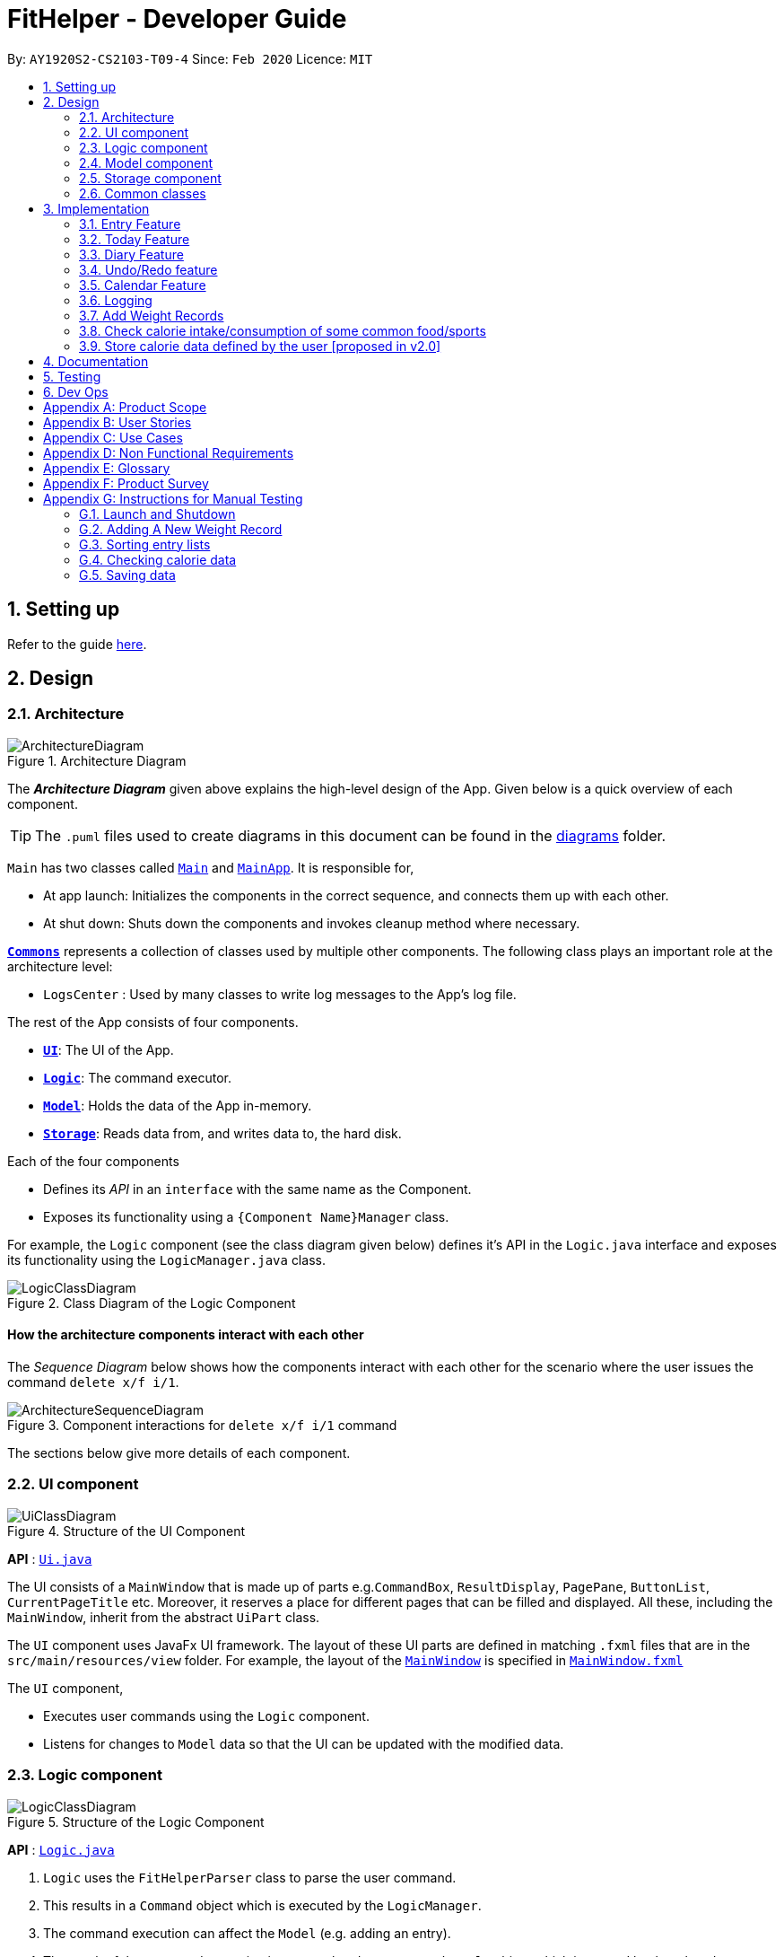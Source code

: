 = FitHelper - Developer Guide
:site-section: DeveloperGuide
:toc:
:toc-title:
:toc-placement: preamble
:sectnums:
:imagesDir: images
:stylesDir: stylesheets
:xrefstyle: full
ifdef::env-github[]
:tip-caption: :bulb:
:note-caption: :information_source:
:warning-caption: :warning:
endif::[]
:repoURL: https://github.com/AY1920S2-CS2103-T09-4/main/tree/master


By: `AY1920S2-CS2103-T09-4`      Since: `Feb 2020`      Licence: `MIT`

== Setting up

Refer to the guide <<SettingUp#, here>>.

== Design

[[Design-Architecture]]
=== Architecture

.Architecture Diagram
image::ArchitectureDiagram.png[]

The *_Architecture Diagram_* given above explains the high-level design of the App. Given below is a quick overview of each component.

[TIP]
The `.puml` files used to create diagrams in this document can be found in the link:{repoURL}/docs/diagrams/[diagrams] folder.

`Main` has two classes called link:{repoURL}/src/main/java/fithelper/Main.java[`Main`] and link:{repoURL}/src/main/java/fithelper/MainApp.java[`MainApp`]. It is responsible for,

* At app launch: Initializes the components in the correct sequence, and connects them up with each other.
* At shut down: Shuts down the components and invokes cleanup method where necessary.

<<Design-Commons,*`Commons`*>> represents a collection of classes used by multiple other components.
The following class plays an important role at the architecture level:

* `LogsCenter` : Used by many classes to write log messages to the App's log file.

The rest of the App consists of four components.

* <<Design-Ui,*`UI`*>>: The UI of the App.
* <<Design-Logic,*`Logic`*>>: The command executor.
* <<Design-Model,*`Model`*>>: Holds the data of the App in-memory.
* <<Design-Storage,*`Storage`*>>: Reads data from, and writes data to, the hard disk.

Each of the four components

* Defines its _API_ in an `interface` with the same name as the Component.
* Exposes its functionality using a `{Component Name}Manager` class.

For example, the `Logic` component (see the class diagram given below) defines it's API in the `Logic.java` interface and exposes its functionality using the `LogicManager.java` class.

.Class Diagram of the Logic Component
image::LogicClassDiagram.png[]

[discrete]
==== How the architecture components interact with each other

The _Sequence Diagram_ below shows how the components interact with each other for the scenario where the user issues the command `delete x/f i/1`.

.Component interactions for `delete x/f i/1` command
image::ArchitectureSequenceDiagram.png[]

The sections below give more details of each component.

[[Design-Ui]]

=== UI component
//tag::UI[]
.Structure of the UI Component
image::UiClassDiagram.png[]

*API* : link:{repoURL}/src/main/java/fithelper/ui/Ui.java[`Ui.java`]

The UI consists of a `MainWindow` that is made up of parts e.g.`CommandBox`, `ResultDisplay`, `PagePane`, `ButtonList`, `CurrentPageTitle` etc.
Moreover, it reserves a place for different pages that can be filled and displayed.
All these, including the `MainWindow`, inherit from the abstract `UiPart` class.

The `UI` component uses JavaFx UI framework. The layout of these UI parts are defined in matching `.fxml` files that are in the `src/main/resources/view` folder. For example, the layout of the link:{repoURL}/src/main/java/fithelper/ui/MainWindow.java[`MainWindow`] is specified in link:{repoURL}/src/main/resources/view/MainWindow.fxml[`MainWindow.fxml`]

The `UI` component,

* Executes user commands using the `Logic` component.
* Listens for changes to `Model` data so that the UI can be updated with the modified data.
//end::UI[]

[[Design-Logic]]

=== Logic component

[[fig-LogicClassDiagram]]

.Structure of the Logic Component
image::LogicClassDiagram.png[]

*API* :
link:{repoURL}/src/main/java/fithelper/logic/Logic.java[`Logic.java`]

.  `Logic` uses the `FitHelperParser` class to parse the user command.
.  This results in a `Command` object which is executed by the `LogicManager`.
.  The command execution can affect the `Model` (e.g. adding an entry).
.  The result of the command execution is encapsulated as a `CommandResult` object which is passed back to the `Ui`.
.  In addition, the `CommandResult` object can also instruct the `Ui` to perform certain actions, such as displaying help to the user.

Given below is the Sequence Diagram for interactions within the `Logic` component for the `execute("delete x/f i/1")` API call.

.Interactions Inside the Logic Component for the `delete x/f i/1` Command
image::DeleteSequenceDiagram.png[]

NOTE: The lifeline for `DeleteCommandParser` should end at the destroy marker (X) but due to a limitation of PlantUML, the lifeline reaches the end of diagram.

[[Design-Model]]
// tag::model[]
=== Model component
The `Model`,

* stores a `UserPref` object that represents the user's preferences.
* stores `UserProfile` and `WeightRecords` objects for user's personal information.
* stores the FitHelper data.
* stores `FitHelperCommit` and `VersionedFitHelper` objects for execution of `redo` and `undo` instructions.
* exposes multiple unmodifiable `ObservableList<Entry>` and one unmodifiable `ObservableList<Diary>` that can be 'observed' e.g. the UI can be bound to this list so that the UI automatically updates when the data in the list change.
* does not depend on any of the other three components.

.Structure of the Model Component
image::ModelClassDiagram.png[]
*API* : link:{repoURL}/src/main/java/fithelper/model/Model.java[`Model.java`]

Below are the class diagrams for different components of model

.Class Diagram for FitHelper
image::FitHelperClassDiagram.png[]
.Class Diagram for UserPrefs
image::UserPrefsClassDiagram.png[]
.Class Diagram for UserProfile
image::UserProfileClassDiagram.png[]
.Structure of VersionedFitHelper and FitHelperCommit
image::VersionedFitHelperClassDiagram.png[]
.Class Diagram for WeightRecords
image::WeightRecordsClassDiagram.png[]
//end::model[]

//tag::storage[]
[[Design-Storage]]
=== Storage component

.Structure of the Storage Component
image::StorageClassDiagram.png[]
*API* : link:{repoURL}/src/main/java/fithelper/storage/Storage.java[`Storage.java`]

The `Storage` component,

* saves a `UserPrefsStorage` object in json format and can read it back.
* saves a `FitHelperStorage` object in json format (*_fithelper.json_*) and can read it back. This database includes all data related to entries and diaries.
** `FitHelperStorage` consists of lists of `Entry` and `Diary`, and thus these two types of objects can be saved in json format and read back too.
* saves a `UserProfileStorage` object in json format (*_userprofile.json_*) and can read it back. This database includes all data related to user profile attributes.
** `UserProfileStorage` consists of a list of `Profile`, and objects in type of `Profile` can be saved in json format and read back.
* saves a `WeightRecordsStorage` object in json format (*_weightrecords.json_*) and can read it back. This database includes all data related to weight records.
** `WeightRecordsStorage` consists of a list of `Weight`, and objects in type of `Weight` can be saved in json format and read back.

//end::storage[]
[[Design-Commons]]
=== Common classes

Classes used by multiple components are in the `fithelper.commons` package.

== Implementation

This section describes some noteworthy details on how certain features are implemented.

// tag::entry[]
=== Entry Feature
The Entry consists of the following:

* Each `Entry` consists of a unique combination of `Name`, `Calorie`, `Location`, `Duration`, `Type`, `Remark`, `Status` and `Time`
* Each `Entry` consists of a `Duration` in hours, default set to 1, smallest accuracy is 0.02 (1 min).
* Each `Entry` consists of a `Type`, either food or sports
* Each `Entry` consists of a `Remark`, default set to be empty
* Each `Entry` consists of a `Status`, either `Done` or `Undone`
* Each class has their respective getter methods

The class diagram below is an overview of the `Entry` class.

.Entry Class Diagram
image::EntryClassDiagram.png[]

==== Implementation of Entry Commands

`Entry` class supports multiple commands. It includes:

* `AddCommand` - Adds a `Entry` into `FitHelper`
* `DeleteCommand` - Deletes a `Entry` from `FitHelper`
* `EditCommand` -  Edits a `Entry` from `FitHelper`
* `FindCommand` - Finds all `Entry` whose `name` contains the keywords user entered
* `ListCommand` - Lists all `Entry`

All the above entry commands will be parsed in `FitHelperParser` and based on their
types (i.e Add, Delete, Edit etc), the corresponding parsers will be invoked (i.e `AddCommandParser`,
`EditCommandParser` etc). After which, the corresponding command will be executed (i.e `AddCommand`,
`EditCommand` etc).

The figure below shows the execution of an `EditCommand`.

.EditCommand Activity Diagram
image::EditEntryActivityDiagram.png[]

After a successful execution, the entry with the given index will be edited from FitHelper.

==== Design Considerations

===== Aspect: `Type` for the entry

* **Option 1:** As a string attribute in `Entry`

** Pros: Easy to implement, less code required

** Cons: Provides a lower level of abstraction

* **Option 2:** Use two different classes to represent types, such as `FoodEntry` and `SportsEntry`

** Pros: Higher level of abstraction

** Cons: More code, generic types are required for implementation of common functionality

In the end, we chose Option 1 as it reduces the amount of duplicated code required, given that all parameters of food entries and sports entries are the same.
However, Option 2 is still an viable option.

===== Aspect: `Time` for the entry

* **Option 1:** Fix the format of `Time` to be `yyyy-MM-dd-hh:mm`

** Pros: Easy to implement, less bug prone

** Cons: Adds inconvenience to the user

* **Option 2:** Use natty, the natural language date parser
** Pros: Brings more convenience for CLI users

** Cons: More bug prone due to the inaccuracy of the date parser. Moreover, only date can be parsed, not time.

Consequently, we chose Option 1 as it standardized the format of date and time across this application.

===== Aspect: `Duration` for the entry

* **Option 1:** As an optional attribute

** Pros: More user friendly, since duration for food entry is less meaningful

** Cons: Calendar display will not able to display food entries

* **Option 2:** As an optional attribute, with default set to 1

** Pros: Calendar display will not able to display food entries with no duration provided

** Cons: The duration does not reflect the true value when user chooses not to enter

We chose Option 2 for better display of entries on the calendar
//end::entry[]

// tag::today[]
=== Today Feature

==== Implementation

FitHelper's entries have a `Time` attribute including a `Date` and a specific `Time` in the format of `yyyy-mm-dd HH:mm`.
Today feature allows the user to view entries with the `Date` of today, i.e. shows only entries in today.
It fetches the `todayFoodEntries` and `todaySportsEntries` stored in FitHelper storage. Because the display of these two lists
have the same logic, they are illustrated as `todayEntries` in this section, as a whole.

* In `FitHelper`, the `UniqueEntryList<Entry> todayEntries` contains all entries on today.
The list is updated whenever changes are made to the general UniqueEntryList<Entry> entries which contains entries of all dates.

* A `FilteredList<Entry> filteredTodayEntries` is stored in the `ModelManager`. `filteredTodayEntries`
in the ModelManager is initialized with this `UniqueEntryList<Entry>` by converting it to an `ObservableList<Entry>`.

* `Today Page` takes in `todayEntries` as a parameter when it is initialized. The list is always displayed on the GUI page as a ListView.

* When the `today` command is executed, FitHelper switches to `Today Page` where the entries on today can be seen.

* Other features implemented in `Today Page`, like `daily calorie calculation`, `daily task completion`, and `dialy performance assessment`,
all depend on the data carried by the passed in list.

An example usage scenario and how the `today` mechanism behaves at each step is shown below.

**Step 1.** The user launches the application for the first time.
`UniqueEntryList` will be initialized with a list of default entries in FitHelper, which contains a few entries with various dates.
`UniqueTodayEntryList` will be initialized concurrently by filtering out entries on today.

**Step 2.** `MainWindow` fetches `ObservableList<Entry> todayEntries`.
`Today Page` is initialized in `MainWindow` with the `ObservableList<Entry> todayEntries` passed from the model.

**Step 3.** The user inputs `today` to view all today entries. `UI` passes the input to `Logic`.

**Step 4.** Logic passes the user input to `FitHelperParser`. `FitHelperParser` identifies that this is a `TodayCommand`
through the word "today".
It then creates a `TodayCommandParser` to parse the it into a `TodayCommand` and return.

**Step 5.** `Logic` gets the `TodayCommand` and execute it.
This execution then returns a `CommandResult` to `UI`, containing the success message and a specified displayed page of `Today Page`.

**Step 5.** `UI` displays the response in the `CommandResult`.
`UI` also switches FitHelper to `Today Page`, where the continuously updated
`todayEntryList` is displayed, since `UI` is constantly listening for the change in `Model`.

The Sequence Diagram below shows how the components interact with each other for the above mentioned scenario.

.Sequence Diagram for Today Feature
image::InitiateTodayPageSequenceDiagram.png[]
//end::today[]

// tag::diary[]
=== Diary Feature

==== Implementation

FitHelper also allows the user to keep a diary with a `Date` in the format of `yyyy-mm-dd` and the `content` with no more than 200 characters.
The diaries are represented as model `Diary` with the attributes of `DiaryId`, `DiaryDate`, and `Content`.
This feature allows the user to view their diaries.
It fetches the `filteredDiaryList` stored in FitHelper storage.

The diary feature is facilitated by
https://docs.oracle.com/javase/8/javafx/api/javafx/collections/transformation/FilteredList.html[FilteredList]
which wraps a ObservableList and
filters using the provided Predicate.
A `FilteredList<Diary> filteredDiaries` is stored in the `ModelManager`.
In `FitHelper`, there is an
`ObservableList<Diary> diaries` which contains all diaries, regardless of its `DiaryDate`. `filteredDiaries`
in the ModelManager is initialized with this ObservableList.

Since a FilteredList needs a Predicate, which matches the elements in the source list that should be visible, the filter mechanism implements the following operation to support filtering:

* `Model#updateFilteredDiaryList(Predicate<Diary> predicate)` -- Sets the value of the property Predicate in the `filteredDiaries`.

** The predicate is declared statically in the `Model` interface, namely
`PREDICATE_SHOW_ALL_DIARIES`.
In particular `PREDICATE_SHOW_ALL_DIARIES` is as follows
```java
    Predicate<Diary> PREDICATE_SHOW_ALL_DIARIES = unused -> true;
```

** The `DiaryCommand` will call this method to change the visibility of diaries with different status by passing in the corresponding predicate.

An example usage scenario and how the diary mechanism behaves at each step is shown below.

**Step 1.** The user launches the application for the first time.
`UniqueDiaryList` contains no default diaries before the user adds any.

**Step 2.** The user inputs `diary` to list all diaries. `UI` passes the input to `Logic`.
Logic then uses a few `Parser` classes to extract layers of information out as seen from steps 3 to 5.

**Step 3.** Logic passes the user input to `FitHelperParser`. `FitHelperParser` identifies that this is a `DiaryCommand`
through the word "diary".
It then creates a
`DiaryCommandParser` to parse the it into a `DiaryCommand` and return.

**Step 4.** `Logic` finally gets the `DiaryCommand` and execute it.
The execution firstly calls
`Model#updateFilteredDiaryList(Predicate<Diary> predicate)` to update the Predicate in
`filteredDiaries` in `Model`.
This execution then returns a `CommandResult` to `UI`, containing the response to the user.

**Step 5.** `UI` displays the response in the `CommandResult`.
In addition, UI will change to display diaries after model updates `filteredDiaries`, since `UI` is constantly listening for the change in `Model`.

The Sequence Diagram below shows how the components interact with each other for the above mentioned scenario.

.Sequence Diagram for Diary Feature
image::DiarySequenceDiagram.png[]
//end::diary[]

// tag::undoredo[]
=== Undo/Redo feature
==== Implementation

The undo/redo mechanism is facilitated by `VersionedFitHelper`.
It extends `FitHelper` with an undo/redo history, stored internally as an `fitHelperStateList` and `currentStatePointer`.
Additionally, it implements the following operations:

* `VersionedFitHelper#commit()` -- Saves the current FitHelper state in its history.
* `VersionedFitHelper#undo()` -- Restores the previous FitHelper state from its history.
* `VersionedFitHelper#redo()` -- Restores a previously undone FitHelper state from its history.

These operations are exposed in the `Model` interface as `Model#commit()`, `Model#undo()` and `Model#redo()` respectively.

Given below is an example usage scenario and how the undo/redo mechanism behaves at each step.

Step 1. The user launches the application for the first time. The `VersionedFitHelper` will be initialized with the initial FitHelper state, and the `currentStatePointer` pointing to that single FitHelper state.

image::UndoRedoState0.png[width = 35%]

Step 2. The user executes `delete x/f i/5` command to delete the 5th food entry in the FitHelper. The `delete` command calls `Model#commit()`, causing the modified state of the FitHelper after the `delete x/f i/5` command executes to be saved in the `fitHelperStateList`, and the `currentStatePointer` is shifted to the newly inserted FitHelper state.

image::UndoRedoState1.png[width = 35%]

Step 3. The user executes `add x/f n/apple ...` to add a new food entry. The `add` command also calls `Model#commit()`, causing another modified FitHelper state to be saved into the `fitHelperStateList`.

image::UndoRedoState2.png[width = 35%]

[NOTE]
If a command fails its execution, it will not call `Model#commit()`, so the FitHelper state will not be saved into the `fitHelperStateList`.

Step 4. The user now decides that adding the food entry was a mistake, and decides to undo that action by executing the `undo` command. The `undo` command will call `Model#undo()`, which will shift the `currentStatePointer` once to the left, pointing it to the previous FitHelper state, and restores the FitHelper to that state.

image::UndoRedoState3.png[width = 35%]

[NOTE]
If the `currentStatePointer` is at index 0, pointing to the initial FitHelper state, then there are no previous FitHelper states to restore. The `undo` command uses `Model#canundo()` to check if this is the case. If so, it will return an error to the user rather than attempting to perform the undo.

The following sequence diagram shows how the undo operation works:

image::UndoSequenceDiagram.png[]

NOTE: The lifeline for `UndoCommand` should end at the destroy marker (X) but due to a limitation of PlantUML, the lifeline reaches the end of diagram.

The `redo` command does the opposite -- it calls `Model#redo()`, which shifts the `currentStatePointer` once to the right, pointing to the previously undone state, and restores the FitHelper to that state.

[NOTE]
If the `currentStatePointer` is at index `fitHelperStateList.size() - 1`, pointing to the latest FitHelper state, then there are no undone FitHelper states to restore. The `redo` command uses `Model#canRedo()` to check if this is the case. If so, it will return an error to the user rather than attempting to perform the redo.

Step 5. The user then decides to execute the command `list`. Commands that do not modify the FitHelper, such as `list`, will usually not call `Model#commit()`, `Model#undo()` or `Model#redo()`. Thus, the `fitHelperStateList` remains unchanged.

image::UndoRedoState4.png[width = 35%]

Step 6. The user executes `clear`, which calls `Model#commit()`. Since the `currentStatePointer` is not pointing at the end of the `fitHelperStateList`, all FitHelper states after the `currentStatePointer` will be purged. We designed it this way because it no longer makes sense to redo the `add n/David ...` command. This is the behavior that most modern desktop applications follow.

image::UndoRedoState5.png[width = 35%]

// end::undoredo[]

The following activity diagram summarizes what happens when a user executes a new command:

image::CommitActivityDiagram.png[width = 30%]


// tag::calendar[]
=== Calendar Feature

==== Implementation
. The user enters a view command in the `calendar d/2020-04-13`.

. `LogicManager` parses the user input, constructs and executes the `CalendarCommand`.

. The `CalendarCommand` reaches `setCalendarDate`, `setCalendarMode`, `setCalendarShow` in the `Model` and returns the `CommandResult` to the `LogicManager`.


* `Model#setCalendarDate()` -- Set the referenced date for calendar, default set to current date.
* `Model#setCalendarMode()` -- Set the calendar display mode, can be either `list` or `calendar` mode.
* `Model#setCalendarShow()` -- Set the display of entries of a particular date, default set to `null`.


. The `LogicManager` returns the `CommandResult` to the `Ui`.

. The `Ui` gets the `CommandResult` from `LogicManager` and updates the Ui to display the module.
The following sequence diagram shows how the update operation works to change calendar page:

.CalendarCommand Sequence Diagram
image::CalendarSequenceDiagram.png[]

.CalendarCommand Class Diagram
image::CalendarClassDiagram.png[test, 60%]

==== Design consideration

===== Aspect: Allowing no time clashes for all entries

* **Option 1:** Allow multiple entries to exist over the same time period

** Pros: More user friendly, since users might be doing multiple things for a given time period

** Cons: Calendar display will not able to display food entries

* **Option 2:** No time clashes allowed

** Pros: Calendar display becomes clearer

** Cons: Users are not given the freedom to add multiple entries with the same time period

We chose Option 1 for better display of entries on the calendar
// end::calendar[]

=== Logging

We are using `java.util.logging` package for logging. The `LogsCenter` class is used to manage the logging levels and logging destinations.

* The logging level can be controlled using the `logLevel` setting in the configuration file (See <<Implementation-Configuration>>)
* The `Logger` for a class can be obtained using `LogsCenter.getLogger(Class)` which will log messages according to the specified logging level
* Currently log messages are output through: `Console` and to a `.log` file.

*Logging Levels*

* `INFO` : Information showing the noteworthy actions by the App

[[Implementation-Configuration]]

//tag::profile[]
//end::profile[]

//tag::weight[]
=== Add Weight Records

FitHelper allows the user to track with their weight change easily by allowing user to add their current weight and previous weight.

==== Sample
An example usage scenario and how the `addWeight` command behaves at each step is shown below.

**Step 1.**

* The user launches the application for the first time.
* `UniqueWeightList` in Model contains no default weights before the user adds any.
* `weightrecords.json` in local Storage contains no weight records as well.

**Step 2.**

* The user inputs `addWeight` command word, followed by `v/WEIGHT_VALUE` and an optional `d/DATE`.
* `UI` passes the input to `Logic`.
* `Logic` then uses a few `Parser` classes to extract layers of information out as seen from steps 3 to 5.

**Step 3.**

* `Logic` passes the user input to `FitHelperParser`.
* `FitHelperParser` identifies that this is a `AddWeightCommand` through the command word "addWeight".
* It then creates a `AddWeightCommandParser` to parse the input into a `AddWeightCommand` and return back.

**Step 4.**

* `Logic` gets the `AddWeightCommand` and execute it.
* The execution firstly check is the new weight date is after today's date and if there is already a existing weight in the UniqueList.
* Both of these two cases will throw corresponding `CommandException`.
* Then the execution add the new `Weight` into model.
* Finally, it returns a `CommandResult` to `UI`, containing the response to the user and the displayPage, which equals to `WEIGHT` page.

**Step 5.**

* `UI` displays the response in the `CommandResult`.
* In addition, UI will change to display Weight Page after updating Profile Page and Weight Page.

==== Implementation

===== Storage

A weight is stored with three attributes in the `weightrecords.json` database:

* `date` : the date of the weight record in format of `yyyy-MM-dd`, if no date is provided by the user, the *default value* is the date of today
* `weightValue` : a double value with two decimal places.
* `bmi` : the BMI value is also a double value with two decimal places.
It is auto-computed and stored, using the formula : `BMI = Weight Value(kg) / Height(m)^2`.
The Height value gets from user profile in `userprofile.json` database.

===== Model

* A single weight is represented as model `Weight` with the attributes of `Date`, `WeightValue`, and `Bmi`. +

* In `ModelManager`, all weights are represented by `WeightRecords weightRecords`.
** The `WeightRecords` class implements `ReadOnlyWeightRecords` interface, and therefore can return an *unmodifiable* version of a *unique* list of weights.
** The `WeightRecords` wraps a `UniqueWeightList` which allows adding and iterating. *Unique* here refers to the constraint that no two weight with the same date can exist in the list/database.

* In `ModelManager`, a `FilteredList<Weight> filteredWeight` object is used to store and update a filtered version of all weights.
** The
https://docs.oracle.com/javase/8/javafx/api/javafx/collections/transformation/FilteredList.html[FilteredList]
wraps a `ObservableList` and filters using a provided `Predicate`. +

===== UI
When user input `addWeight` command to `UI`, the input is passed to `Logic` part as a `String`.

After `addWeight` command is executed, a `CommandResult` with `DisplayPage` equals `WEIGHT` will be passed back to `MainWindow` in `UI` part. Then:

* Firstly, it will call `updateProfilePage()`, since if the newly added weight has the lasted date, Current Weight and Current BMI in uer profile will need to be updated.
* Secondly, it will call `updateWeightPage()`, since if a new weight is added successfully, new points should be added on to Weight Line Chart and BMI Line Chart.
The text content of top notification will also be updated if the gap between Current Weight and Target Weight is changed.
* Lastly, it will call `showWeightPage()`. This allows the Main Window auto-switch to Weight Page after each `addWeight` command by user.

===== Logic

The Sequence Diagram below shows how the components interact with each other for the mentioned scenario in sample.

.Sequence Diagram for Add Weight Feature
image:AddWeightSequenceDiagram.png[]
//end::weight[]

//tag::check[]
=== Check calorie intake/consumption of some common food/sports

This function allows the user to search for calorie intake/consumption of food/sports by keywords.
It helps the user better estimate how much calorie he/she will gain/burn
by eating/exercising, so that he/she can add food/sports entry into the application
without the need to search online for relevant information.

==== Implementation
The check function is achieved by calling the `FitHelper` inside the `ModelManager` to search
through either `FoodCalorieTable` or `SportsCalorieTable` for `CalorieDatum` that contain the
keywords specified by the user.

.Class diagram showing the interaction between CheckCommand, a concrete subclass of Command, and ModelManager, a concrete class implementing Model interface.
image::ClassDiagramForCheckCommand.png[test, 50%]

Given below are example usage scenario:

Initialization: when the application is launched, `ModelManager` will initialize a `FitHelper`, which
will in turn initialize both `FoodCalorieTable` and `SportsCalorieTable` to contain pre-set data
which is a LinkedHashSet of one type of `CalorieDatum` (either `FoodCalorieDatum` or `SportsCalorieDatum`).

image::InitializationOfCalorieTables.png[test, 50%]

Case 1: when the user enter the command `check x/sports k/swim`, the `LogicManager` will create
a `CheckCommand`, which asks `ModelManager` to let `FitHelper` to search through `SportsCalorieTable`
to add first 3 `CalorieDatum` whose name matches the keyword `swim` into a set, and return the
set to `CheckCommand`. Since the set contains at least one `CalorieDatum` (meaning there is
some matching data), the `CheckCommand` returns a `CommandResult` whose `feedbackToUser`
contains a success message followed by the string representation of each matching datum.

Case 2: when the user enter the command `check x/f k/swim`, the `LogicManager` will create
a `CheckCommand`, which asks `ModelManager` to let ` FitHelper` to search through `FoodCalorieTable`
to add first 3 `CalorieDatum`s whose name contains the keyword `swim` into a set, and return
the set to `CheckCommand`. Since the set contains no `CalorieDatum` (meaning there is no
matching data), the `CheckCommand` returns a `CommandResult` whose `feedbackToUser` contains
a failure message followed by the string representation of the keyword.

image::SequenceDiagramForCheckCommand1.png[test, 150%]
image::SequenceDiagramForCheckCommand2.png[test, 150%]

The detailed searching mechanism is illustrated in the following activity diagram:

image::SearchMechanismofCheckCommand.png[test, 50%]

==== Design Considerations

Aspect: Data structure to store entries

* **Alternative 1 (current choice):** Use an `LinkedHashSet` as a field in CalorieTable
to store the entries.
** Pros: Easy to implement partial-key search (compare the keyword with the name of each entry in the set).
Ensure that the database contains no duplicate data since a Set does allow duplicate elements.
** Cons: O(n) complexity for finding matching entries, where n is the number of entries in the set.
* **Alternative 2:** Use a `HashMap` as a field in CalorieTable to store the entries.
The key is the name of the entry and the value is the entry.
** Pros: (theoretically) O(1) time complexity for finding an entry given a complete keyword,
regardless of how many entries are in the HashMap.
** Cons: hard to implement partial-key search (i.e. the keyword is only part of the name of the entry).

//end::check[]

//tag::store(proposed)[]

=== Store calorie data defined by the user [proposed in v2.0]

This proposed function allows the user to create his/her own calorie data and store them
into the application database. These data can be later searched by and shown to the user
via the existing `check` command. This function helps the user to record calorie data of
food/sports not included in the pre-set database (or data more accurate than the ones
stored in the pre-set database), so that he/she do not need to remember these data
or search them online when he/she need to add same food/sports entry into the application
in the future.

==== proposed implementation

To store user-defined calorie data internally, we need current FitHelper class in
the Model component to associate 2 new classes `UserFoodCalorieTable`
and `UserSportsCalorieTable`, which will store user-defined calorie
intake of food and calorie consumption of sports respectively.

To allow the application to access these user-defined data in the future, we need another class
in the Storage component responsible for writing internally data into Json file
and reading the Json file back to internally stored data when the user reopens the application.

.Additional classes associated with FitHelper for storing user-defined data (existing classes associated with FitHelper are omitted)
image::AdditionalModel.png[test, 40%]

.Additional Storage Class for writing and reading user-defined data (existing storage classes are omitted)
image::AdditionalStorage.png[test, 30%]

To allow the `check` command to search for user-defined data, the command will be modified to
retrieve data from `UserFoodCalorieTable` or `UserSportsCalorieTable` as well, depending
on the search type specified by the user.

//end::store(proposed)[]

== Documentation

Refer to the guide <<Documentation#, here>>.

== Testing

Refer to the guide <<Testing#, here>>.

== Dev Ops

Refer to the guide <<DevOps#, here>>.

//tag::product_scope[]
[appendix]
== Product Scope

*Target user profile*:

* has a need to control weight, therefore need to record daily food intake and sports
* prefer desktop apps over other types
* can type fast
* prefers typing over mouse input
* is reasonably comfortable using CLI apps

*Value proposition*: achieve fitness control faster than a typical mouse/GUI driven app
//end::product_scope[]

//tag::userStories[]
[appendix]
== User Stories

Priorities: High (must have) - `* * \*`, Medium (nice to have) - `* \*`, Low (unlikely to have) - `*`
[width="100%",cols="10%,30%,30%,30%",options="header",]
|=======================================================================
|Priority |As a ... |I want to ... |So that I can...

|`* * *` |new user|record my basic information such as name and gender|have a more complete profile

|`* * *` |user who is concerned about body shape| record and update my current height and weight |have a clear view of my current body condition

|`* * *` |user who wants to lose weight |set my target weight|have a clear target to work towards

|`* * *` |user who wants to set diet plans |add a food entry|can plan my diet

|`* * *` |user who wants to control calorie intake |view the calorie in each food entry|can keep track of my calorie intake

|`* * *` |user who wants to set sports plans |add a sport entry|can plan for my sport exercises

|`* * *` |user who wants to increase calorie consumption |view the calorie consumption for each sport entry|can keep track of my calorie consumption

|`* * *` |user who wants to adjust my diet/sports plans |edit a food/sports entry|can have my plans and records updated

|`* * *` |user who wants to remove my diet/sports plans |delete a food/sports entry |

|`* * *` |user who wants to search for an entry |search by keywords in the entry name |can find related entries without having to scan through all the entries

|`* * *` |user who wants see today's plans |switch to Today Page and view the daily food/sports plans|can have a general idea of the daily diet/sports arrangements

|`* * *` |user who needs some suggestions for my daily plan |switch to Today Page and view FitHelper feedback|I know whether my daily food/sports plan is suitable

|`* * *` |user who wants to know my daily performance |switch to Today Page and view my performance report|I know my food calorie intake distribution and my task completion

|`* * *` |user who types wrongly sometimes |undo my previous command |I do not need to delete explicitly using a long command

|`* * *` |user who types wrongly sometimes |redo my previous undo command |I can re-executed a undone command

|`* * *` |user who wants to keep a diary |add a diary log for a specific day|note down my schedules, feelings, goals and so on as a self-encouragement

|`* * *` |user who wants to append more content to a previous diary |append new content to existing diaries|enrich my previous diaries' content

|`* * *` |user who wants to replace the content of a previous diary with new content |edit existing diaries|modify the content to an updated version

|`* * *` |user who wants to remove some diary logs |delete existing diaries|keep abandon some diary logs that I do not want to keep

|`* * *` |user who wants to clear my diary |clear all existing diaries|I can re-start my diary from a white paper

|`* *` |user who wants keep fit |acknowledge my weight change trend according to time |keep track of my weight change easily

|`* *` |user who wants to lose weight |compare between my current weight and target weight |know the gap clearly

|`* *` |user|update my basic information such as address and name if necessary |have an updated profile at any time

|`* *` |user|view pending tasks and status of daily calories goals in a calendar |have cleaner display of data

|`* *` |user who wants to have a clean user interface |clear entries regularly | do not need to see irrelevant information

|`* *` |user|leave the application when I need |It does not occupy additional space in my computer

|`* *` |user|list all entries by certain criteria|I can filter the tasks by what I am looking for

|`* *` |user|get reminders for tasks not done |I can focused on these tasks and complete them

|`* *` |user who do not know very well about dieting and exercising|
check calorie intake/consumption of common food and sports |I can input calorie intake/consumption without
having to search about these information online.

|`* *` |first-time user|view help page|I can know the functions of the application quickly

|=======================================================================

//end::userStories[]

[appendix]
== Use Cases

(For all use cases below, the *System* is the `FitHelper` and the *Actor* is the `user`, unless specified otherwise)

[discrete]
=== Use case: UC01 - Add an Entry

*MSS*

1.  User adds an entry specifying a meal or a sport with name, time, location, and calorie.
2.  FitHelper stores the entry to the specific date file.
3.  FitHelper display successful record and the entry status.
+
Use case ends.

*Extensions*

[none]
* 1a. User input incomplete values.
+
[none]
** 1a1. FitHelper shows an error message.
+
Use case ends.

* 1b. The input time has clashes with previous entries.
+
[none]
** 1b1. FitHelper shows an error message.
+
Use case ends.

[discrete]
=== Use case: UC02 - Edits an Entry

*MSS*

1.  User edits an entry specifying a meal or a sport with name, time, location, and calorie.
2.  FitHelper modifies the entry to the specific date file.
3.  FitHelper display successful record and the entry status.
+
Use case ends.

*Extensions*

[none]
* 1a. User input repeated values that are already stored in the entry.
+
[none]
** 1a1. FitHelper ignores the edit command.
+
Use case ends.

[discrete]
=== Use case: UC03 - Deletes an Entry

*MSS*

1.  User deletes an entry by using the`delete` command.
2.  FitHelper deletes the corresponding entry in the list and in the file.
3.  FitHelper display the entry status and the successfully-delete message.
+
Use case ends.

*Extensions*

[none]
* 1a. The `INDEX` specified by the user does not exist.
+
[none]
** 1a1. FitHelper shows an error message.
+
Use case ends.

[discrete]
_{More to be added}_

//tag::NFR[]
[appendix]
== Non Functional Requirements

.  Should work on any <<mainstream-os,mainstream OS>> as long as it has Java `11` or above installed.
.  Should be able to hold up to 1000 entries without a noticeable sluggishness in performance for typical usage
.  Should be able to function normally without internet access.
.  A user with above average typing speed for regular English text (i.e. not code, not system admin commands) should be able to accomplish most of the tasks faster using commands than using the mouse.
.  A user can get response from the system within 5 seconds after command input.
.  A user can be familiar with the system commands and interface within half an hour usage.

_{More to be added}_
//end::NFR[]

//tag::glossary[]
[appendix]
== Glossary

[[mainstream-os]] Mainstream OS::
Windows, Linux, Unix, OS-X

.Command Prefix
|===
|Prefix |Meaning |Used in the following Command(s)

|x/
|Type of entry
|add, check, delete, edit, find

|i/
|Index of entry
|edit, delete, edit

|n/
|Name
|add, edit

|t/
|Time in format of "date hour minute"
|add, edit

|l/
|Location
|add, edit

|c/
|Calorie
|add, edit

|s/
|Status
|add, edit

|r/
|Remark
|edit

|d/
|Date in format of *yyyy-MM-dd*
|calendar, addWeight

|dr/
|Duration in format of *yyyy-MM-dd yyyy-MM-dd*
|add, edit

|dc/
|Dairy contents
|dairy

|k/
|Keyword
|check, find

|attr/
|Attribute in user profile
|update

|v/
|Attribute Value in user profile
|update, addWeight

|===

.Possible Command Flags
|===
|Command |Flag |Meaning

|Sort
|-a
|Sort in *ascending* order

|Sort
|-d
|Sort in *descending* order

|Sort
|-t
|Sort according to *time*

|Sort
|-c
|Sort according to *calorie intake*

|Update
|-f
|*Force update* even with existing value

|===

//end::glossary[]

[appendix]
== Product Survey

*Product Name* : FitHelper

Author: ...

Pros:

* ...
* ...

Cons:

* ...
* ...

//tag::manual_test[]
[appendix]
== Instructions for Manual Testing

Given below are instructions to test the app manually.

[NOTE]
These instructions only provide a starting point for testers to work on; testers are expected to do more _exploratory_ testing.

=== Launch and Shutdown

. Initial launch

.. Download the jar file and copy into an empty folder
.. Double-click the jar file +
   Expected: Shows the welcome page of FitHelper. On the left hand side, the user can see a list of page name. Users are able to click on the button or using corresponding command to direct to that page.
.. The window size is fixed.

. Shutdown
.. Users are able to shutdown the application using CLI with following commands:
- `exit`
- `quit`
- `bye`
.. Users can also choose to shutdown the application by clicking on X button on the right top side if the window.
.. User data will be auto-saved if user choose to shutdown the application. Three local data file in json format can be find:
- `fithelper.json` : containg data related to entries and diaries.
- `userprofile.json` : containing data related to user profile.
- `weightrecords.json` : containing data related to all weight records.

=== Adding A New Weight Record

. Add *first weight record* while there is no previous weight record in the database.

.. Prerequisites: None. Users are able to use `addWeight` command at any page.
.. Test case: `addWeight v/50.0` +
   Expected:
- A new `Weight` is added into `weightrecords` database, with `WeightValue` equals 50.0, `Date` with default value(today's date) and `BMI` calculated by `Height`.
- The window is automatically directed to weight page. A new point is shown on both Weight Line Graph and BMI Line Graph. The top notification is also updated.
- In profile page, Current Weight and Current BMI change from "Not Available Now" to the newest value.
.. Test case: `addWeight v/49.0 d/2050-01-01` +
   Expected: No new weight record is added since the date is after current date. An error message is shown in the command result box.

. Add new weight record when there is already *some previous weight records existing* in the database.
.. Prerequisites: None. Users are able to use `addWeight` command at any page.
.. Test case: `addWeight v/48.0` +
   Expected: No new weight record is added since there is existing weight record with the same date (by default is today's date) in the data base. An error message is shown in the command result box.
.. Test case : `addWeight v/47.0 d/2020-03-01` +
   Expected:
- A new `Weight` is added into `weightrecords` database, with `WeightValue` equals 47.0, `Date` with 2020-03-01 and `BMI` calculated by `Height`.
- The window is automatically directed to weight page. A new point is shown on both Weight Line Graph and BMI Line Graph, and form a new trend line with previous data points. The top notification is also updated.
- In profile page, Current Weight and Current BMI remain the same, since the newly added weight record is not the most recent record in the database.

=== Sorting entry lists

. sort and display the entry lists stored in the sample FitHelper
.. Prerequisite: The data stored in FitHelper are the sample data. To restore to sample data,
delete all files stored in the data folder and launch the application.
.. Test case: `sort by/time` +
Expected:
- The application will go to or remain at the dashboard page.
- Entries in all three lists (Food Entry History, Sports Entry History and Reminders)
are sorted by time in the descending order (entry with a later time comes first i.e. at top).
.. Test case: `sort x/s by/cal o/a` +
Expected:
- The application will go to or remain at the dashboard page.
- Entries in Sports Entry History and Reminders list are sorted by calorie value
in the ascending order (entry with a lower calorie value comes first i.e. at top).
- Entries in Food Entry History list remain unchanged.
.. Test case: `sort x/s o/a` +
Expected:
- The application shows invalid command format error, followed by
correct command format and example command in the bottom left corner.

=== Checking calorie data

. search for calorie intake/consumption of common food/sports
.. Prerequisite: None, as long as the application is launched properly.
.. Test case: `check x/s k/swim` +
Expected:
- The application will go to or remain at the dashboard page.
- The application shows calorie consumption per hour of common swimming styles
in the bottom left corner.
.. Test case: `check x/f k/swim` +
Expected:
- The application will go to or remain at the dashboard page.
- The application shows no matching results message in the bottom left corner.
.. Test case: `check k/swim` +
Expected:
- The application shows invalid command format error, followed by
correct command format and example command in the bottom left corner.

=== Saving data

. Dealing with missing/corrupted data files

.. If the application is launched and shut down at least once, there will be three local database in json format.
.. Delete `fithelper.json`, and launch FitHelper again. All user manipulation on entries and diaries will be cleared. `Dashboard`, `Today`, `Calendar` and `Diary` Page will restart with sample data.
.. Delete `userprofile.json`, and launch FitHelper again. All user manipulation on user profile will be clear. `Profile` page will restart with sample user data.
.. Delete `weightrecords.json`, and launch FitHelper again. All user manipulation on weight records will be clear. `Profile` page will show Current Weight and Current BMI as "Not Available Now", and `Weight` Page will have no data point on the trend line graph.



//end::manual_test[]
